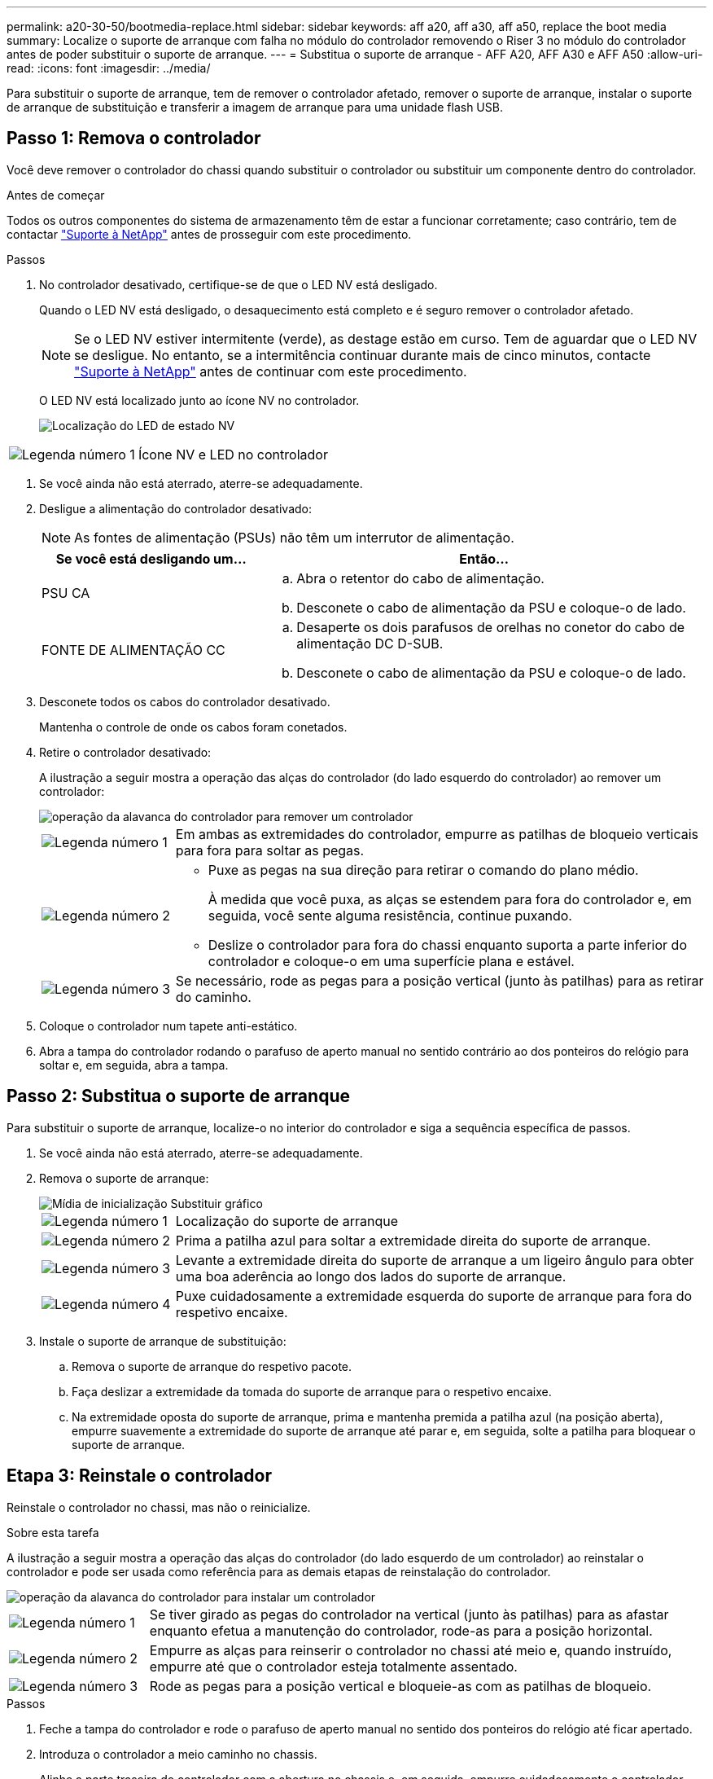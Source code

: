 ---
permalink: a20-30-50/bootmedia-replace.html 
sidebar: sidebar 
keywords: aff a20, aff a30, aff a50, replace the boot media 
summary: Localize o suporte de arranque com falha no módulo do controlador removendo o Riser 3 no módulo do controlador antes de poder substituir o suporte de arranque. 
---
= Substitua o suporte de arranque - AFF A20, AFF A30 e AFF A50
:allow-uri-read: 
:icons: font
:imagesdir: ../media/


[role="lead"]
Para substituir o suporte de arranque, tem de remover o controlador afetado, remover o suporte de arranque, instalar o suporte de arranque de substituição e transferir a imagem de arranque para uma unidade flash USB.



== Passo 1: Remova o controlador

Você deve remover o controlador do chassi quando substituir o controlador ou substituir um componente dentro do controlador.

.Antes de começar
Todos os outros componentes do sistema de armazenamento têm de estar a funcionar corretamente; caso contrário, tem de contactar https://mysupport.netapp.com/site/global/dashboard["Suporte à NetApp"] antes de prosseguir com este procedimento.

.Passos
. No controlador desativado, certifique-se de que o LED NV está desligado.
+
Quando o LED NV está desligado, o desaquecimento está completo e é seguro remover o controlador afetado.

+

NOTE: Se o LED NV estiver intermitente (verde), as destage estão em curso. Tem de aguardar que o LED NV se desligue. No entanto, se a intermitência continuar durante mais de cinco minutos, contacte https://mysupport.netapp.com/site/global/dashboard["Suporte à NetApp"] antes de continuar com este procedimento.

+
O LED NV está localizado junto ao ícone NV no controlador.

+
image::../media/drw_g_nvmem_led_ieops-1839.svg[Localização do LED de estado NV]



[cols="1,4"]
|===


 a| 
image::../media/icon_round_1.png[Legenda número 1]
 a| 
Ícone NV e LED no controlador

|===
. Se você ainda não está aterrado, aterre-se adequadamente.
. Desligue a alimentação do controlador desativado:
+

NOTE: As fontes de alimentação (PSUs) não têm um interrutor de alimentação.

+
[cols="1,2"]
|===
| Se você está desligando um... | Então... 


 a| 
PSU CA
 a| 
.. Abra o retentor do cabo de alimentação.
.. Desconete o cabo de alimentação da PSU e coloque-o de lado.




 a| 
FONTE DE ALIMENTAÇÃO CC
 a| 
.. Desaperte os dois parafusos de orelhas no conetor do cabo de alimentação DC D-SUB.
.. Desconete o cabo de alimentação da PSU e coloque-o de lado.


|===
. Desconete todos os cabos do controlador desativado.
+
Mantenha o controle de onde os cabos foram conetados.

. Retire o controlador desativado:
+
A ilustração a seguir mostra a operação das alças do controlador (do lado esquerdo do controlador) ao remover um controlador:

+
image::../media/drw_g_and_t_handles_remove_ieops-1837.svg[operação da alavanca do controlador para remover um controlador]

+
[cols="1,4"]
|===


 a| 
image::../media/icon_round_1.png[Legenda número 1]
 a| 
Em ambas as extremidades do controlador, empurre as patilhas de bloqueio verticais para fora para soltar as pegas.



 a| 
image::../media/icon_round_2.png[Legenda número 2]
 a| 
** Puxe as pegas na sua direção para retirar o comando do plano médio.
+
À medida que você puxa, as alças se estendem para fora do controlador e, em seguida, você sente alguma resistência, continue puxando.

** Deslize o controlador para fora do chassi enquanto suporta a parte inferior do controlador e coloque-o em uma superfície plana e estável.




 a| 
image::../media/icon_round_3.png[Legenda número 3]
 a| 
Se necessário, rode as pegas para a posição vertical (junto às patilhas) para as retirar do caminho.

|===
. Coloque o controlador num tapete anti-estático.
. Abra a tampa do controlador rodando o parafuso de aperto manual no sentido contrário ao dos ponteiros do relógio para soltar e, em seguida, abra a tampa.




== Passo 2: Substitua o suporte de arranque

Para substituir o suporte de arranque, localize-o no interior do controlador e siga a sequência específica de passos.

. Se você ainda não está aterrado, aterre-se adequadamente.
. Remova o suporte de arranque:
+
image::../media/drw_g_boot_media_replace_ieops-1872.svg[Mídia de inicialização Substituir gráfico]

+
[cols="1,4"]
|===


 a| 
image::../media/icon_round_1.png[Legenda número 1]
 a| 
Localização do suporte de arranque



 a| 
image::../media/icon_round_2.png[Legenda número 2]
 a| 
Prima a patilha azul para soltar a extremidade direita do suporte de arranque.



 a| 
image::../media/icon_round_3.png[Legenda número 3]
 a| 
Levante a extremidade direita do suporte de arranque a um ligeiro ângulo para obter uma boa aderência ao longo dos lados do suporte de arranque.



 a| 
image::../media/icon_round_4.png[Legenda número 4]
 a| 
Puxe cuidadosamente a extremidade esquerda do suporte de arranque para fora do respetivo encaixe.

|===
. Instale o suporte de arranque de substituição:
+
.. Remova o suporte de arranque do respetivo pacote.
.. Faça deslizar a extremidade da tomada do suporte de arranque para o respetivo encaixe.
.. Na extremidade oposta do suporte de arranque, prima e mantenha premida a patilha azul (na posição aberta), empurre suavemente a extremidade do suporte de arranque até parar e, em seguida, solte a patilha para bloquear o suporte de arranque.






== Etapa 3: Reinstale o controlador

Reinstale o controlador no chassi, mas não o reinicialize.

.Sobre esta tarefa
A ilustração a seguir mostra a operação das alças do controlador (do lado esquerdo de um controlador) ao reinstalar o controlador e pode ser usada como referência para as demais etapas de reinstalação do controlador.

image::../media/drw_g_and_t_handles_reinstall_ieops-1838.svg[operação da alavanca do controlador para instalar um controlador]

[cols="1,4"]
|===


 a| 
image::../media/icon_round_1.png[Legenda número 1]
 a| 
Se tiver girado as pegas do controlador na vertical (junto às patilhas) para as afastar enquanto efetua a manutenção do controlador, rode-as para a posição horizontal.



 a| 
image::../media/icon_round_2.png[Legenda número 2]
 a| 
Empurre as alças para reinserir o controlador no chassi até meio e, quando instruído, empurre até que o controlador esteja totalmente assentado.



 a| 
image::../media/icon_round_3.png[Legenda número 3]
 a| 
Rode as pegas para a posição vertical e bloqueie-as com as patilhas de bloqueio.

|===
.Passos
. Feche a tampa do controlador e rode o parafuso de aperto manual no sentido dos ponteiros do relógio até ficar apertado.
. Introduza o controlador a meio caminho no chassis.
+
Alinhe a parte traseira do controlador com a abertura no chassis e, em seguida, empurre cuidadosamente o controlador utilizando as pegas.

+

NOTE: Não introduza completamente o controlador no chassis até ser instruído a fazê-lo mais tarde neste procedimento.

. Reconecte os cabos ao controlador; no entanto, não conete o cabo de alimentação à fonte de alimentação (PSU) neste momento.
+

NOTE: Certifique-se de que o cabo da consola está ligado ao controlador porque pretende registar e registar a sequência de arranque mais tarde no procedimento de substituição do suporte de arranque quando colocar totalmente o controlador no chassis e este começa a arrancar.





== Passo 4: Transfira a imagem de arranque para o suporte de arranque

A Mídia de inicialização de substituição que você instalou não tem uma imagem ONTAP, então você precisa transferir uma imagem ONTAP usando uma unidade flash USB.

.Antes de começar
* Você deve ter uma unidade flash USB, formatada para FAT32, com pelo menos 4GBGB de capacidade.
* Você deve ter uma cópia da mesma versão de imagem do ONTAP que a controladora prejudicada estava sendo executada. Você pode baixar a imagem apropriada da https://support.netapp.com/downloads["Downloads"] seção no site de suporte da NetApp
+
** Se for suportado NVE, transfira a imagem com encriptação de volume NetApp, conforme indicado no botão de transferência.
** Se não for suportado NVE, transfira a imagem sem encriptação de volume NetApp, conforme indicado no botão de transferência.


* Você deve ter uma conexão de rede entre as portas de gerenciamento de nós dos controladores (normalmente as interfaces e0M).


.Passos
. Transfira e copie a imagem de serviço adequada do https://mysupport.netapp.com/["Site de suporte da NetApp"] para a unidade flash USB.
+
.. Transfira a imagem de serviço a partir do link Downloads na página, para o seu espaço de trabalho no seu computador portátil.
.. Descompacte a imagem de serviço.
+

NOTE: Se você estiver extraindo o conteúdo usando o Windows, não use o WinZip para extrair a imagem netboot. Use outra ferramenta de extração, como 7-Zip ou WinRAR.

+
A unidade flash USB deve ter a imagem ONTAP apropriada do que o controlador afetado está a executar.

.. Retire a unidade flash USB do seu computador portátil.


. Insira a unidade flash USB na porta USB-A no controlador com problemas.
+
Certifique-se de que instala a unidade flash USB na ranhura identificada para dispositivos USB e não na porta da consola USB.

. Assente totalmente o controlador desativado no chassis:
+
.. Empurre firmemente as alças até que o controlador atenda ao plano médio e esteja totalmente assentado.
+

NOTE: Não utilize força excessiva ao deslizar o controlador para dentro do chassis; pode danificar os conetores.

+

NOTE: O controlador é inicializado quando totalmente assentado no chassi. Ele obtém seu poder do controlador do parceiro.

.. Rode as pegas do controlador para cima e bloqueie-as com as patilhas.


. Interrompa o processo de inicialização pressionando Ctrl-C para parar no prompt DO Loader.
+
Se você perder essa mensagem, pressione Ctrl-C, selecione a opção para inicializar no modo Manutenção e, em seguida, interrompa o controlador para inicializar NO Loader.

. Reconecte o cabo de alimentação à fonte de alimentação (PSU) no controlador desativado.
+
Uma vez que a energia é restaurada para a PSU, o LED de status deve estar verde.

+
[cols="1,2"]
|===
| Se você está reconetando um... | Então... 


 a| 
PSU CA
 a| 
.. Ligue o cabo de alimentação à PSU.
.. Fixe o cabo de alimentação com o fixador do cabo de alimentação.




 a| 
FONTE DE ALIMENTAÇÃO CC
 a| 
.. Ligue o conetor do cabo de alimentação DC D-SUB à PSU.
.. Aperte os dois parafusos de orelhas para fixar o conetor do cabo de alimentação D-SUB DC à PSU.


|===

